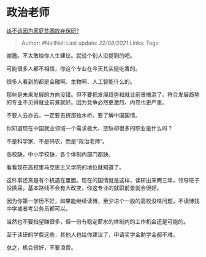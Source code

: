 * 政治老师
  :PROPERTIES:
  :CUSTOM_ID: 政治老师
  :END:

[[https://www.zhihu.com/question/457074718/answer/1860695963][该不该因为家庭贫困放弃保研?]]

#+BEGIN_QUOTE
  Author: #NellNell Last update: /22/08/2021/ Links: Tags:
#+END_QUOTE

谢邀。不太敢给你人生建议。就说个别人没提到的吧。

可能很多人都不相信，你这个专业在今天其实挺吃香的。

很多人看到的都是金融啊、生物啊、人工智能什么的。

那些是未来发展的方向没错。但不要把发展趋势和就业前景搞混了。符合发展趋势的专业不见得就业前景就好。因为竞争必然更激烈、内卷也更严重。

不要人云亦云，一定要去挤那独木桥。要了解中国国情。

你知道现在中国就业领域一个需求极大、空缺却很多的职业是什么吗？

不是科学家、不是码农，而是“政治老师”。

高校缺，中小学校缺，各个体制内部门都缺。

看看现在高校里马克思主义学院的地位就知道了。

这件事还真是有个机遇在里面。现在的国情就是这样，读研出来两三年，领导班子没换届，基本路线不会有大改变，你这专业的就职前景就会很好。

因为你第一学历不好，如果能继续读博，至少进个一般的高校没啥问题。不读博找中学或者考公务员都可以。

当然也不要指望赚很多，但一份有稳定薪水的体制内的工作机会还是可能的。

至于读研的学费这些，其他人也给你建议了，申请奖学金助学金都不难。

总之，机会很好，不要浪费。
